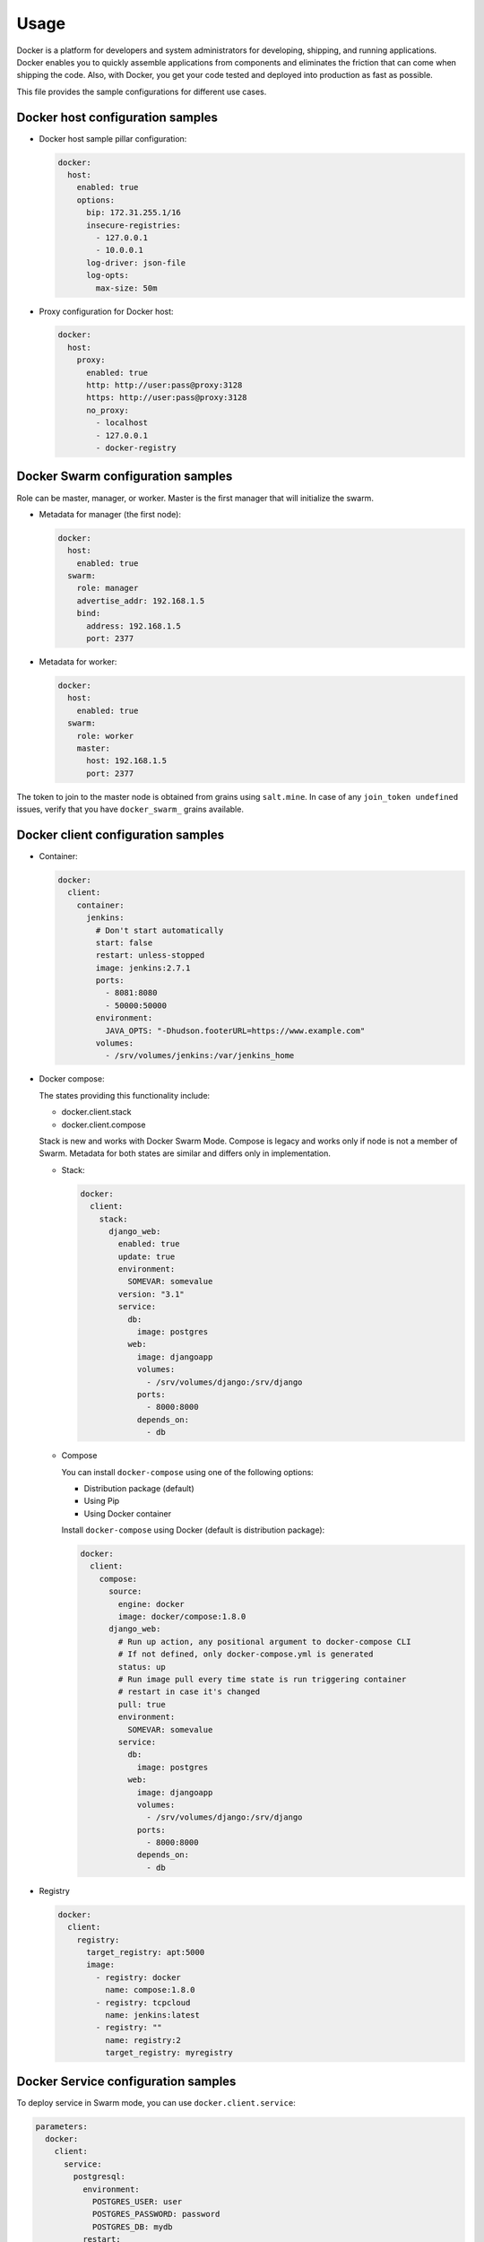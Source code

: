 =====
Usage
=====

Docker is a platform for developers and system administrators for developing,
shipping, and running applications. Docker enables you to quickly assemble
applications from components and eliminates the friction that can come when
shipping the code. Also, with Docker, you get your code tested and deployed
into production as fast as possible.

This file provides the sample configurations for different use cases.

Docker host configuration samples
=================================

* Docker host sample pillar configuration:

  .. code-block:: yaml

    docker:
      host:
        enabled: true
        options:
          bip: 172.31.255.1/16
          insecure-registries:
            - 127.0.0.1
            - 10.0.0.1
          log-driver: json-file
          log-opts:
            max-size: 50m

* Proxy configuration for Docker host:

  .. code-block:: yaml

    docker:
      host:
        proxy:
          enabled: true
          http: http://user:pass@proxy:3128
          https: http://user:pass@proxy:3128
          no_proxy:
            - localhost
            - 127.0.0.1
            - docker-registry


Docker Swarm configuration samples
==================================

Role can be master, manager, or worker. Master is the first manager that
will initialize the swarm.

* Metadata for manager (the first node):

  .. code-block:: yaml

    docker:
      host:
        enabled: true
      swarm:
        role: manager
        advertise_addr: 192.168.1.5
        bind:
          address: 192.168.1.5
          port: 2377

* Metadata for worker:

  .. code-block:: yaml

    docker:
      host:
        enabled: true
      swarm:
        role: worker
        master:
          host: 192.168.1.5
          port: 2377

The token to join to the master node is obtained from grains using
``salt.mine``.  In case of any ``join_token undefined`` issues, verify that
you have ``docker_swarm_`` grains available.

Docker client configuration samples
===================================

* Container:

  .. code-block:: yaml

    docker:
      client:
        container:
          jenkins:
            # Don't start automatically
            start: false
            restart: unless-stopped
            image: jenkins:2.7.1
            ports:
              - 8081:8080
              - 50000:50000
            environment:
              JAVA_OPTS: "-Dhudson.footerURL=https://www.example.com"
            volumes:
              - /srv/volumes/jenkins:/var/jenkins_home

* Docker compose:

  The states providing this functionality include:

  - docker.client.stack
  - docker.client.compose

  Stack is new and works with Docker Swarm Mode.
  Compose is legacy and works only if node is not a member of Swarm.
  Metadata for both states are similar and differs only in implementation.

  * Stack:

    .. code-block:: yaml

        docker:
          client:
            stack:
              django_web:
                enabled: true
                update: true
                environment:
                  SOMEVAR: somevalue
                version: "3.1"
                service:
                  db:
                    image: postgres
                  web:
                    image: djangoapp
                    volumes:
                      - /srv/volumes/django:/srv/django
                    ports:
                      - 8000:8000
                    depends_on:
                      - db

  * Compose

    You can install ``docker-compose`` using one of the following options:

    - Distribution package (default)
    - Using Pip
    - Using Docker container

    Install ``docker-compose`` using Docker (default is distribution package):

    .. code-block:: yaml

       docker:
         client:
           compose:
             source:
               engine: docker
               image: docker/compose:1.8.0
             django_web:
               # Run up action, any positional argument to docker-compose CLI
               # If not defined, only docker-compose.yml is generated
               status: up
               # Run image pull every time state is run triggering container
               # restart in case it's changed
               pull: true
               environment:
                 SOMEVAR: somevalue
               service:
                 db:
                   image: postgres
                 web:
                   image: djangoapp
                   volumes:
                     - /srv/volumes/django:/srv/django
                   ports:
                     - 8000:8000
                   depends_on:
                     - db

* Registry

  .. code-block:: yaml

    docker:
      client:
        registry:
          target_registry: apt:5000
          image:
            - registry: docker
              name: compose:1.8.0
            - registry: tcpcloud
              name: jenkins:latest
            - registry: ""
              name: registry:2
              target_registry: myregistry

Docker Service configuration samples
====================================

To deploy service in Swarm mode, you can use ``docker.client.service``:

.. code-block:: yaml

    parameters:
      docker:
        client:
          service:
            postgresql:
              environment:
                POSTGRES_USER: user
                POSTGRES_PASSWORD: password
                POSTGRES_DB: mydb
              restart:
                condition: on-failure
              image: "postgres:9.5"
              ports:
                - 5432:5432
              volume:
                data:
                  type: bind
                  source: /srv/volumes/postgresql/maas
                  destination: /var/lib/postgresql/data

Docker Registry configuration samples
=====================================

* Basic Docker Registry configuration:

  .. code-block:: yaml

    docker:
      registry:
        log:
          level: debug
          formatter: json
        cache:
          engine: redis
          host: localhost
        storage:
          engine: filesystem
          root: /srv/docker/registry
        bind:
          host: 0.0.0.0
          port: 5000
        hook:
          mail:
            levels:
              - panic
            # Options are rendered as yaml as is so use hook-specific options here
            options:
              smtp:
                addr: smtp.sendhost.com:25
                username: sendername
                password: password
                insecure: true
              from: name@sendhost.com
              to:
                - name@receivehost.com

* Docker login to private registry:

  .. code-block:: yaml

    docker:
      host:
        enabled: true
        registry:
          first:
            address: private.docker.com
            user: username
            password: password
          second:
            address: private2.docker.com
            user: username2
            password: password2

Docker container service management configuration samples
=========================================================

* Start a service in a container:

  .. code-block:: yaml

     contrail_control_started:
       dockerng_service.start:
         - container: f020d0d3efa8
         - service: contrail-control

  or

  .. code-block:: yaml

     contrail_control_started:
       dockerng_service.start:
         - container: contrail_controller
         - service: contrail-control

* Stop a service in a container:

.. code-block:: yaml

    contrail_control_stoped:
      dockerng_service.stop:
        - container: f020d0d3efa8
        - service: contrail-control

* Restart a service in a container:

.. code-block:: yaml

    contrail_control_restart:
      dockerng_service.restart:
        - container: f020d0d3efa8
        - service: contrail-control

* Enable a service in a container:

.. code-block:: yaml

    contrail_control_enable:
      dockerng_service.enable:
        - container: f020d0d3efa8
        - service: contrail-control

* Disable a service in a container:

.. code-block:: yaml

    contrail_control_disable:
      dockerng_service.disable:
        - container: f020d0d3efa8
        - service: contrail-control

**Read more**

* https://docs.docker.com/installation/ubuntulinux/
* https://github.com/saltstack-formulas/docker-formula

**Documentation and bugs**

* http://salt-formulas.readthedocs.io/
   Learn how to install and update salt-formulas

* https://github.com/salt-formulas/salt-formula-docker/issues
   In the unfortunate event that bugs are discovered, report the issue to the
   appropriate issue tracker. Use the Github issue tracker for a specific salt
   formula

* https://launchpad.net/salt-formulas
   For feature requests, bug reports, or blueprints affecting the entire
   ecosystem, use the Launchpad salt-formulas project

* https://launchpad.net/~salt-formulas-users
   Join the salt-formulas-users team and subscribe to mailing list if required

* https://github.com/salt-formulas/salt-formula-docker
   Develop the salt-formulas projects in the master branch and then submit pull
   requests against a specific formula

* #salt-formulas @ irc.freenode.net
   Use this IRC channel in case of any questions or feedback which is always
   welcome
